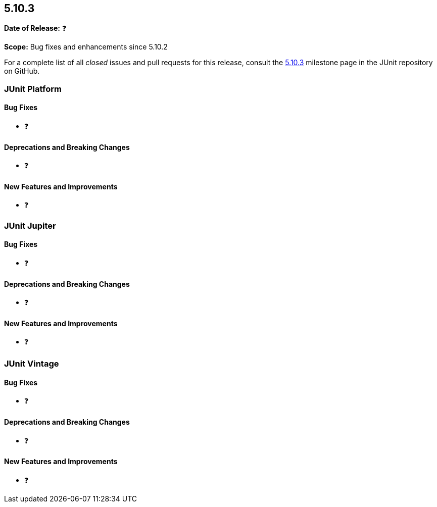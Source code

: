 [[release-notes-5.10.3]]
== 5.10.3

*Date of Release:* ❓

*Scope:* Bug fixes and enhancements since 5.10.2

For a complete list of all _closed_ issues and pull requests for this release, consult the
link:{junit5-repo}+/milestone/78?closed=1+[5.10.3] milestone page in the JUnit repository
on GitHub.


[[release-notes-5.10.3-junit-platform]]
=== JUnit Platform

==== Bug Fixes

* ❓

==== Deprecations and Breaking Changes

* ❓

==== New Features and Improvements

* ❓


[[release-notes-5.10.3-junit-jupiter]]
=== JUnit Jupiter

==== Bug Fixes

* ❓

==== Deprecations and Breaking Changes

* ❓

==== New Features and Improvements

* ❓


= [[release-notes-5.10.3-junit-vintage]]
=== JUnit Vintage

==== Bug Fixes

* ❓

==== Deprecations and Breaking Changes

* ❓

==== New Features and Improvements

* ❓
